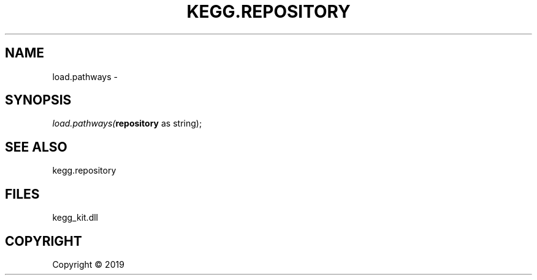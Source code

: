 .\" man page create by R# package system.
.TH KEGG.REPOSITORY 1 2000-01-01 "load.pathways" "load.pathways"
.SH NAME
load.pathways \- 
.SH SYNOPSIS
\fIload.pathways(\fBrepository\fR as string);\fR
.SH SEE ALSO
kegg.repository
.SH FILES
.PP
kegg_kit.dll
.PP
.SH COPYRIGHT
Copyright ©  2019
